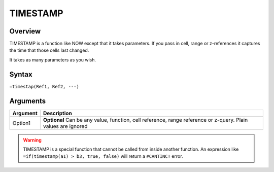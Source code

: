 =========
TIMESTAMP
=========

Overview
--------

TIMESTAMP is a function like NOW except that it takes parameters. If you pass in cell, range or z-references it captures the time that those cells last changed.

It takes as many parameters as you wish.

Syntax
------

``=timestap(Ref1, Ref2, ---)``

Arguments
---------

======== ===============================================================================
Argument Description
======== ===============================================================================
Option1  **Optional** Can be any value, function, cell reference, range
         reference or z-query. Plain values are ignored
======== ===============================================================================

.. warning:: TIMESTAMP is a special function that cannot be called from inside another function. An expression like ``=if(timestamp(a1) > b3, true, false)`` will return a ``#CANTINC!`` error.
